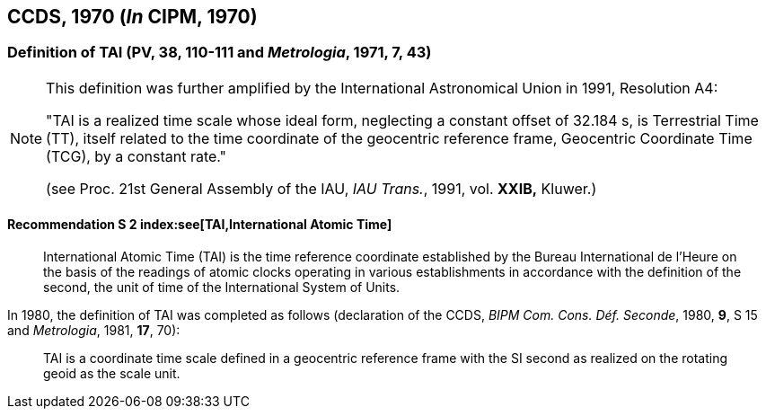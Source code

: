 [[ccds1970]]
== CCDS, 1970 (_In_ CIPM, 1970)

[[ccds1970tai]]
=== Definition of TAI (PV, 38, 110-111 and _Metrologia_, 1971, 7, 43)

[NOTE]
====
This definition was further amplified by the International Astronomical Union in 1991, Resolution A4:

"TAI is a realized time scale whose ideal form, neglecting a constant offset of 32.184 s, is Terrestrial Time (TT), itself related to the time coordinate of the geocentric reference frame, Geocentric Coordinate Time (TCG), by a constant rate."

(see Proc. 21st General Assembly of the IAU, _IAU Trans._, 1991, vol. *XXIB,* Kluwer.)
====


==== Recommendation S 2 index:see[TAI,International Atomic Time] (((International Atomic Time (TAI))))(((second (stem:["unitsml(s)"]))))

____
International Atomic Time (TAI) is the time reference coordinate established by the Bureau International de l'Heure on the basis of the readings of atomic clocks operating in various establishments in accordance with the definition of the second, the unit of time of the International System of Units.
____

In 1980, the definition of TAI was completed as follows (declaration of the CCDS, _BIPM Com. Cons. Déf. Seconde_, 1980, *9*, S 15 and _Metrologia_, 1981, *17*, 70):

____
TAI is a coordinate time scale defined in a geocentric reference frame with the SI second as realized on the rotating geoid as the scale unit.
____
